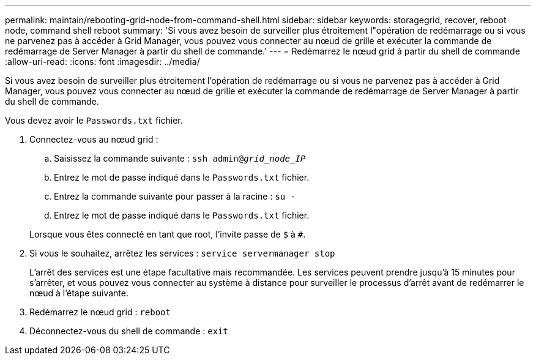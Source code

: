 ---
permalink: maintain/rebooting-grid-node-from-command-shell.html 
sidebar: sidebar 
keywords: storagegrid, recover, reboot node, command shell reboot 
summary: 'Si vous avez besoin de surveiller plus étroitement l"opération de redémarrage ou si vous ne parvenez pas à accéder à Grid Manager, vous pouvez vous connecter au nœud de grille et exécuter la commande de redémarrage de Server Manager à partir du shell de commande.' 
---
= Redémarrez le nœud grid à partir du shell de commande
:allow-uri-read: 
:icons: font
:imagesdir: ../media/


[role="lead"]
Si vous avez besoin de surveiller plus étroitement l'opération de redémarrage ou si vous ne parvenez pas à accéder à Grid Manager, vous pouvez vous connecter au nœud de grille et exécuter la commande de redémarrage de Server Manager à partir du shell de commande.

Vous devez avoir le `Passwords.txt` fichier.

. Connectez-vous au nœud grid :
+
.. Saisissez la commande suivante : `ssh admin@_grid_node_IP_`
.. Entrez le mot de passe indiqué dans le `Passwords.txt` fichier.
.. Entrez la commande suivante pour passer à la racine : `su -`
.. Entrez le mot de passe indiqué dans le `Passwords.txt` fichier.


+
Lorsque vous êtes connecté en tant que root, l'invite passe de `$` à `#`.

. Si vous le souhaitez, arrêtez les services : `service servermanager stop`
+
L'arrêt des services est une étape facultative mais recommandée. Les services peuvent prendre jusqu'à 15 minutes pour s'arrêter, et vous pouvez vous connecter au système à distance pour surveiller le processus d'arrêt avant de redémarrer le nœud à l'étape suivante.

. Redémarrez le nœud grid : `reboot`
. Déconnectez-vous du shell de commande : `exit`

